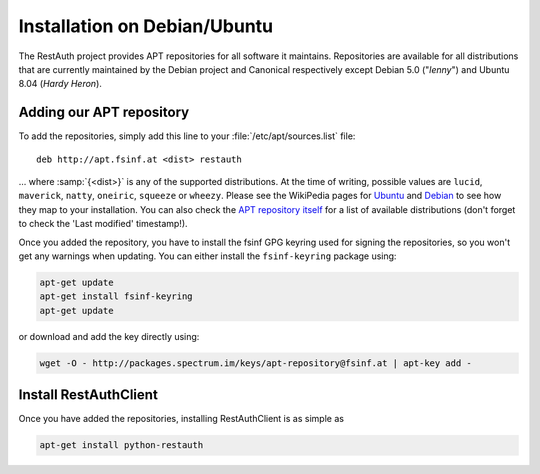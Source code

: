 Installation on Debian/Ubuntu
=============================

The RestAuth project provides APT repositories for all software it maintains. Repositories are
available for all distributions that are currently maintained by the Debian project and Canonical
respectively except Debian 5.0 ("*lenny*") and Ubuntu 8.04 (*Hardy Heron*).

Adding our APT repository
-------------------------
To add the repositories, simply add this line to your :file:`/etc/apt/sources.list` file::
   
   deb http://apt.fsinf.at <dist> restauth
   
... where :samp:`{<dist>}` is any of the supported distributions. At the time of writing, possible
values are ``lucid``, ``maverick``, ``natty``, ``oneiric``, ``squeeze`` or ``wheezy``. Please see
the WikiPedia pages for `Ubuntu
<http://en.wikipedia.org/wiki/List_of_Ubuntu_releases#Table_of_versions>`_ and `Debian
<http://en.wikipedia.org/wiki/Debian#Release_history>`_ to see how they map to your installation.
You can also check the `APT repository itself <http://apt.fsinf.at/dists>`_ for a list of available
distributions (don't forget to check the 'Last modified' timestamp!).

Once you added the repository, you have to install the fsinf GPG keyring used for signing the
repositories, so you won't get any warnings when updating. You can either install the
``fsinf-keyring`` package using:

.. code-block:: bash

   apt-get update
   apt-get install fsinf-keyring
   apt-get update

or download and add the key directly using:

.. code-block:: bash

   wget -O - http://packages.spectrum.im/keys/apt-repository@fsinf.at | apt-key add -

Install RestAuthClient
----------------------

Once you have added the repositories, installing RestAuthClient is as simple as

.. code-block:: bash

   apt-get install python-restauth
   
